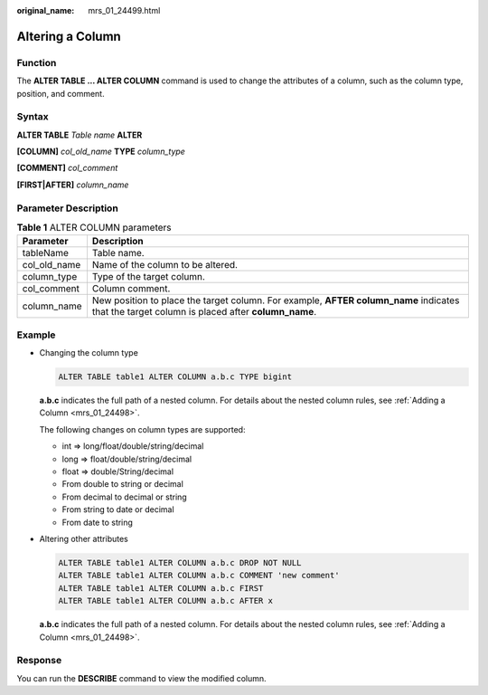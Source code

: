 :original_name: mrs_01_24499.html

.. _mrs_01_24499:

Altering a Column
=================

Function
--------

The **ALTER TABLE ... ALTER COLUMN** command is used to change the attributes of a column, such as the column type, position, and comment.

Syntax
------

**ALTER TABLE** *Table name* **ALTER**

**[COLUMN]** *col_old_name* **TYPE** *column_type*

**[COMMENT]** *col_comment*

**[FIRST|AFTER]** *column_name*

Parameter Description
---------------------

.. table:: **Table 1** ALTER COLUMN parameters

   +--------------+-----------------------------------------------------------------------------------------------------------------------------------------------+
   | Parameter    | Description                                                                                                                                   |
   +==============+===============================================================================================================================================+
   | tableName    | Table name.                                                                                                                                   |
   +--------------+-----------------------------------------------------------------------------------------------------------------------------------------------+
   | col_old_name | Name of the column to be altered.                                                                                                             |
   +--------------+-----------------------------------------------------------------------------------------------------------------------------------------------+
   | column_type  | Type of the target column.                                                                                                                    |
   +--------------+-----------------------------------------------------------------------------------------------------------------------------------------------+
   | col_comment  | Column comment.                                                                                                                               |
   +--------------+-----------------------------------------------------------------------------------------------------------------------------------------------+
   | column_name  | New position to place the target column. For example, **AFTER column_name** indicates that the target column is placed after **column_name**. |
   +--------------+-----------------------------------------------------------------------------------------------------------------------------------------------+

Example
-------

-  Changing the column type

   .. code-block::

      ALTER TABLE table1 ALTER COLUMN a.b.c TYPE bigint

   **a.b.c** indicates the full path of a nested column. For details about the nested column rules, see :ref:`Adding a Column <mrs_01_24498>`.

   The following changes on column types are supported:

   -  int => long/float/double/string/decimal
   -  long => float/double/string/decimal
   -  float => double/String/decimal
   -  From double to string or decimal
   -  From decimal to decimal or string
   -  From string to date or decimal
   -  From date to string

-  Altering other attributes

   .. code-block::

      ALTER TABLE table1 ALTER COLUMN a.b.c DROP NOT NULL
      ALTER TABLE table1 ALTER COLUMN a.b.c COMMENT 'new comment'
      ALTER TABLE table1 ALTER COLUMN a.b.c FIRST
      ALTER TABLE table1 ALTER COLUMN a.b.c AFTER x

   **a.b.c** indicates the full path of a nested column. For details about the nested column rules, see :ref:`Adding a Column <mrs_01_24498>`.

Response
--------

You can run the **DESCRIBE** command to view the modified column.
